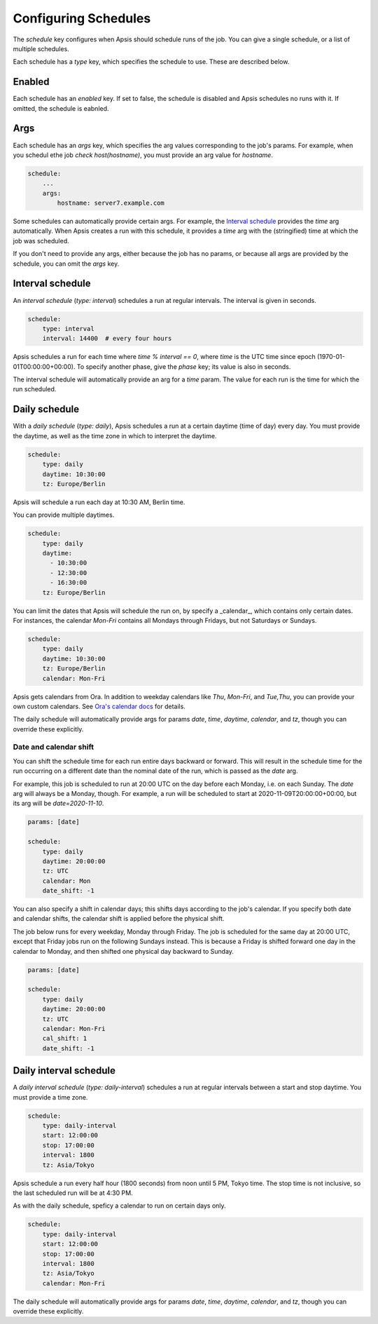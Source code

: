 .. _schedules:

Configuring Schedules
=====================

The `schedule` key configures when Apsis should schedule runs of the job.  You
can give a single schedule, or a list of multiple schedules.

Each schedule has a `type` key, which specifies the schedule to use.  These are
described below.


Enabled
-------

Each schedule has an `enabled` key.  If set to false, the schedule is disabled
and Apsis schedules no runs with it.  If omitted, the schedule is eabnled.


Args
----

Each schedule has an `args` key, which specifies the arg values corresponding to
the job's params.  For example, when you schedul ethe job `check
host(hostname)`, you must provide an arg value for `hostname`.

.. code:: yaml

    schedule:
        ...
        args:
            hostname: server7.example.com

Some schedules can automatically provide certain args.  For example, the
`Interval schedule`_ provides the `time` arg automatically.  When Apsis creates
a run with this schedule, it provides a `time` arg with the (stringified) time
at which the job was scheduled.

If you don't need to provide any args, either because the job has no params, or
because all args are provided by the schedule, you can omit the `args` key.


Interval schedule
-----------------

An *interval schedule* (`type: interval`) schedules a run at regular intervals.
The interval is given in seconds.

.. code:: yaml

    schedule:
        type: interval
        interval: 14400  # every four hours

Apsis schedules a run for each time where `time % interval == 0`, where `time`
is the UTC time since epoch (1970-01-01T00:00:00+00:00).  To specify another
phase, give the `phase` key; its value is also in seconds.

The interval schedule will automatically provide an arg for a `time` param.  The
value for each run is the time for which the run scheduled.


Daily schedule
--------------

With a *daily schedule* (`type: daily`), Apsis schedules a run at a certain
daytime (time of day) every day.  You must provide the daytime, as well as the
time zone in which to interpret the daytime.

.. code:: yaml

    schedule:
        type: daily
        daytime: 10:30:00
        tz: Europe/Berlin

Apsis will schedule a run each day at 10:30 AM, Berlin time.

You can provide multiple daytimes.

.. code:: yaml

    schedule:
        type: daily
        daytime:
          - 10:30:00
          - 12:30:00
          - 16:30:00
        tz: Europe/Berlin

You can limit the dates that Apsis will schedule the run on, by specify a
_calendar_, which contains only certain dates.  For instances, the calendar
`Mon-Fri` contains all Mondays through Fridays, but not Saturdays or Sundays.

.. code:: yaml

    schedule:
        type: daily
        daytime: 10:30:00
        tz: Europe/Berlin
        calendar: Mon-Fri

Apsis gets calendars from Ora.  In addition to weekday calendars like `Thu`,
`Mon-Fri`, and `Tue,Thu`, you can provide your own custom calendars.  See `Ora's
calendar docs
<https://ora.readthedocs.io/en/latest/calendars.html#finding-calendars>`_ for
details.

The daily schedule will automatically provide args for params `date`, `time`,
`daytime`, `calendar`, and `tz`, though you can override these explicitly.


Date and calendar shift
```````````````````````

You can shift the schedule time for each run entire days backward or forward.
This will result in the schedule time for the run occurring on a different date
than the nominal date of the run, which is passed as the `date` arg.

For example, this job is scheduled to run at 20:00 UTC on the day before each
Monday, i.e. on each Sunday.  The `date` arg will always be a Monday, though.
For example, a run will be scheduled to start at 2020-11-09T20:00:00+00:00, but
its arg will be `date=2020-11-10`.

.. code:: yaml

    params: [date]

    schedule:
        type: daily
        daytime: 20:00:00
        tz: UTC
        calendar: Mon
        date_shift: -1

You can also specify a shift in calendar days; this shifts days according to the
job's calendar.  If you specify both date and calendar shifts, the calendar
shift is applied before the physical shift.

The job below runs for every weekday, Monday through Friday.  The job is
scheduled for the same day at 20:00 UTC, except that Friday jobs run on the
following Sundays instead.  This is because a Friday is shifted forward one day
in the calendar to Monday, and then shifted one physical day backward to Sunday.

.. code:: yaml

    params: [date]

    schedule:
        type: daily
        daytime: 20:00:00
        tz: UTC
        calendar: Mon-Fri
        cal_shift: 1
        date_shift: -1


Daily interval schedule
-----------------------

A *daily interval schedule* (`type: daily-interval`) schedules a run at regular
intervals between a start and stop daytime.  You must provide a time zone.

.. code:: yaml

    schedule:
        type: daily-interval
        start: 12:00:00
        stop: 17:00:00
        interval: 1800
        tz: Asia/Tokyo

Apsis schedule a run every half hour (1800 seconds) from noon until 5 PM, Tokyo
time.  The stop time is not inclusive, so the last scheduled run will be at 4:30
PM.

As with the daily schedule, speficy a calendar to run on certain days only.

.. code:: yaml

    schedule:
        type: daily-interval
        start: 12:00:00
        stop: 17:00:00
        interval: 1800
        tz: Asia/Tokyo
        calendar: Mon-Fri

The daily schedule will automatically provide args for params `date`, `time`,
`daytime`, `calendar`, and `tz`, though you can override these explicitly.

